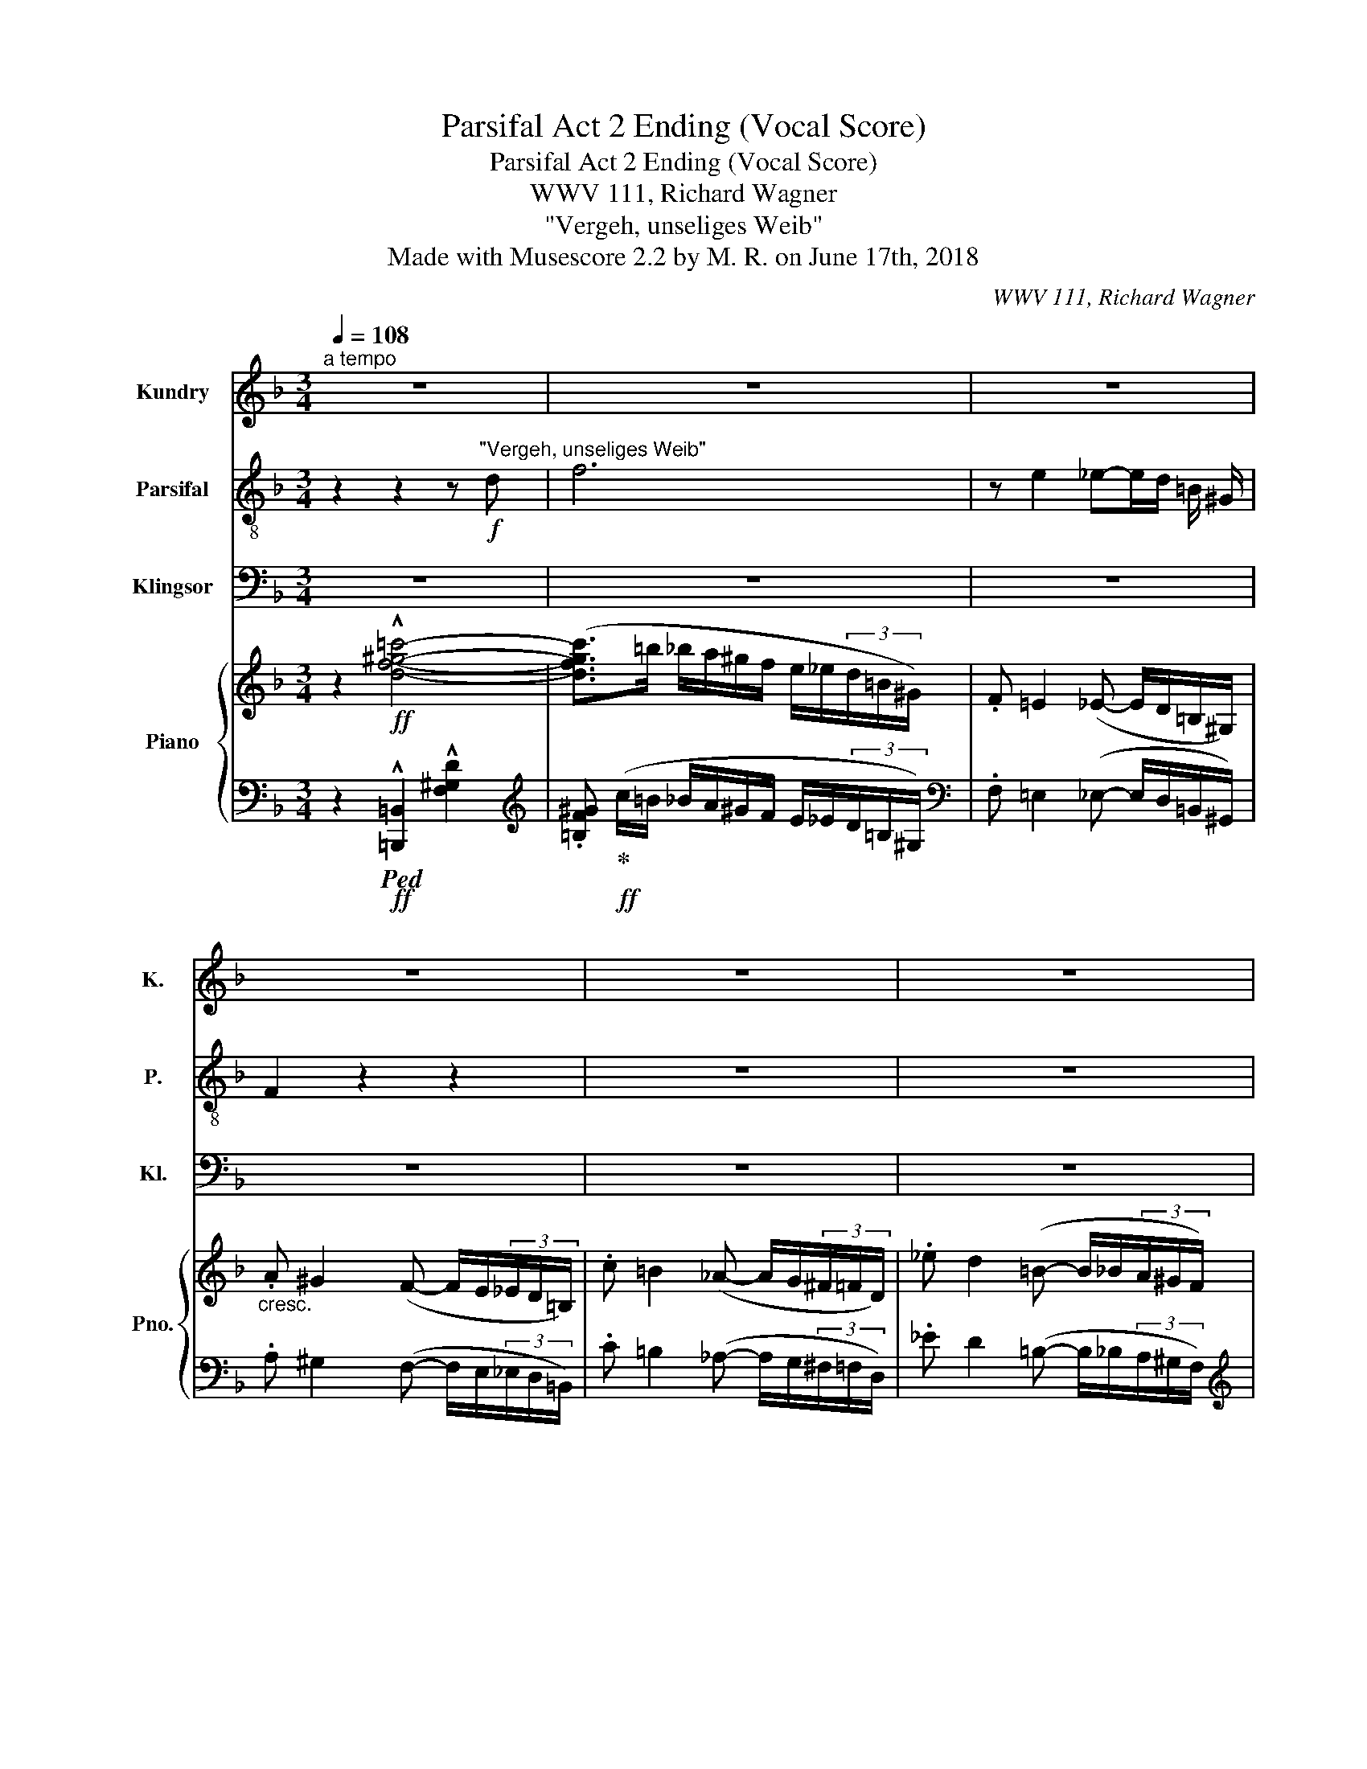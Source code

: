 X:1
T:Parsifal Act 2 Ending (Vocal Score)
T:Parsifal Act 2 Ending (Vocal Score)
T:WWV 111, Richard Wagner
T:"Vergeh, unseliges Weib"
T:Made with Musescore 2.2 by M. R. on June 17th, 2018
C:WWV 111, Richard Wagner
%%score 1 2 3 { ( 4 6 9 ) | ( 5 7 8 10 ) }
L:1/8
Q:1/4=108
M:3/4
K:F
V:1 treble nm="Kundry" snm="K."
V:2 treble-8 nm="Parsifal" snm="P."
V:3 bass nm="Klingsor" snm="Kl."
V:4 treble nm="Piano" snm="Pno."
V:6 treble 
V:9 treble 
V:5 bass 
V:7 bass 
V:8 bass 
V:10 bass 
V:1
"^a tempo" z6 | z6 | z6 | z6 | z6 | z6 | z2 f3 d | z6 | z f2 d z d | b2- b z z2 | z2 f2- (3f f f | %11
 f ^G z2 z d | f4- f z | z d2 d2 d | g4 ^c z | z d2 d2 d | a6- | a4 A z | z6 | z6 | %20
[Q:1/4=96] z2 z2 z B | B3/2 c/ c3/2 ^c/ (3(ce) g | B3/2 c/ c3/2 ^c/ (3(c e) g | A2 z3/2 _e/ e2 | %24
 z2 d3/2 _e/ e2 | z2 d>_e e3/2 ^f/ | ^f2 f2[Q:1/4=108] (f>a) | a2 =B z z d | d4 d2 | f2 d2 z d | %30
 d2 d3 d | g4 G2 | z2 z2 e2- | e4 e2 | g6- | g2 G3 G ||[Q:1/4=84]"^Etwas breiter" ^F4 z2 | %37
 =f4 =F2 | z6 | _g4 _G2 | z6 | z2 ^G4 | z2 =G2 z ^F | A4 z2 | z6 | z2 (3g2 e2 ^c2 | ^f4 ^F F || %47
[K:C][M:4/4] =B4 z4 | z8 | z8 | z8 | z8 | z8 | z8 ||[K:D][Q:1/4=72]"^Etwas zurückhaltend" z8 | z8 | %56
 z8 | z8 | z8 | z8 | z8 | z8 | z8 | z8 | z8 | z8 | z8 ||[Q:1/4=140]"^Wieder ganz lebhaft" z8 | z8 | %69
 z8 | z8 | z8 | z8 | z8 | z8 | z8 | z8 | z8 | z8[Q:1/4=128] | z8 |[Q:1/4=114] z8 | z8 | z8 | %83
 z8[Q:1/4=104] | z8 | z8 |[Q:1/4=94] z8 |[Q:1/4=92] z8 |[Q:1/4=84]"^rall." z8 | z8 | %90
[Q:1/4=64] z8[Q:1/4=108]"^accel."[Q:1/4=140] |[Q:1/4=108]"^a tempo" z8 | z8 | z8 | z8 | z8 | %96
[Q:1/4=86]"^rall." z8[Q:1/4=78] |[Q:1/4=72] z8 | z8 | z8 | z8[Q:1/4=50][Q:1/4=42] |] %101
V:2
 z2 z2 z"^\"Vergeh, unseliges Weib\""!f! d | f6 | z e2 _e-e/d/ =B/ ^G/ | F2 z2 z2 | z6 | z6 | z6 | %7
 z6 | z6 | z6 | z6 | z6 | z6 | z6 | z6 | z6 | z6 | z6 | z6 | z6 | z6 | z6 | z6 | z6 | z6 | z6 | %26
 z6 | z6 | z6 | z6 | z6 | z6 | z6 | z6 | z6 | z6 || z6 | z6 | z6 | z6 | z6 | z6 | z6 | z6 | z6 | %45
 z6 | z6 ||[K:C][M:4/4] z8 | z8 | z8 | z8 | z8 | z8 | z8 ||[K:D] z8 | z8 | z!mp! d d d d3 d | %57
 d4- d d d3/2 g/ | g4 G2 z2 | z8 | z4 z2 =c c | e6 e d | d2 =c2 z2 c c | =c3 B B A z2 | %64
 z =c c4 A A |!mp!!<(! =f4 A2 z2 | d2- (3d d d d2- (3d d!f! d!<)! || a2 z2 z4 | z8 | z8 | z8 | z8 | %72
 z8 | z8 | z8 | z8 | z8 | z8 | z8 | z8 | z8 | z8 | z8 | z8 | z8 | z2!p! B2 B4 | z2 B2 B2!pp! B2 | %87
 =d8- | d6 d2 | d6 ^G2 | ^G4 z4 | z8 | z8 | z8 | z8 | z8 | z8 | z8 | z8 | z8 | z8 |] %101
V:3
 z6 | z6 | z6 | z6 | z6 | z6 | z6 | z6 | z6 | z6 | z6 | z6 | z6 | z6 | z6 | z6 | z6 | z6 | z6 | %19
 z6 | z6 | z6 | z6 | z6 | z6 | z6 | z6 | z6 | z6 | z6 | z6 | z6 | z6 | z6 | z6 | z6 || z6 | z6 | %38
 z6 | z6 | z6 | z6 | z6 | z6 | z6 | z6 | z6 ||[K:C][M:4/4] z4 z2 D2- | D2 =B,2 z2 B,2 | %49
 B,3 B, D F ^G, A, | _B,4 z4 | z2 _B,2 B,3 _D | _D3 D D2 D D | ^C6 C2 ||[K:D] D2- D z z4 | z8 | %56
 z8 | z8 | z8 | z8 | z8 | z8 | z8 | z8 | z8 | z8 | z8 || z8 | z8 | z8 | z8 | z8 | z8 | z8 | z8 | %75
 z8 | z8 | z8 | z8 | z8 | z8 | z8 | z8 | z8 | z8 | z8 | z8 | z8 | z8 | z8 | z8 | z8 | z8 | z8 | %94
 z8 | z8 | z8 | z8 | z8 | z8 | z8 |] %101
V:4
 z2!ff! !^![df^g=c']4- | ([dfgc']>=b _b/a/^g/f/ e/_e/(3d/=B/^G/) | .F =E2 (_E- E/D/=B,/^G,/) | %3
"_cresc." .A ^G2 (F- F/E/(3_E/D/=B,/) | .c =B2 (_A- A/G/(3^F/=F/D/) | ._e d2 (=B- B/_B/(3A/^G/F/) | %6
!f! .f!p! !tenuto!e2 !tenuto!_e2 .d |!f! .[_B_b] !>![Aa]2 !>![^G^g]2 .[=G=g] | %8
!f! .f!p! !tenuto!e2 !tenuto!_e2 .d |!f! .[_B_b] !>![Aa]2 !>![^G^g]2 .[=G=g] | %10
!f! .f!p! !tenuto!e2 !tenuto!_e2 .d | .f !tenuto!e2"_cresc." !tenuto!_e2 .d | %12
 .f !tenuto!e2 !tenuto!_e2 .d | .f !tenuto!e2 !tenuto!_e2!f! .d | %14
!p! .=g !tenuto!^f2 !tenuto!=f2 .e | _a g2 ^f2 =f | (=a ^g2) =g2 ^f | a ^g2 =g2 ^f- | %18
!f! [Fcef](^f/4g/4a/4=b/4 !^![cc']2 f)!f! (a/4b/4c'/4d'/4 | !^![ee']2- [ee']/c'/a/g/ ^f/e/c/=B/) | %20
!f! [G_B]>.[G=c][Gc]>.[G^c] (3.[Gc].e.g |!p! [GB]>.[Gc][Gc]>.[G^c]!<(! (3.[Gc].e!f!.g!<)! | %22
!p! [GB]>.[Gc][Gc]>.[G^c]!<(! (3.[Gc].e!f!.g!<)! | %23
!p! [A=c]>.[Ad][Ad]>.[A_e]!<(! (3.[Ae].^f!f!.a!<)! | %24
!p! [Ac]>.[Ad][Ad]>.[A_e]!<(! (3.[Ae].^f!f!.a!<)! | %25
!p! [Ac]>.[Ad][Ad]>.[GB_e]"_cresc."[GBe]>.[Be^f] | %26
 [B_e^f]>.[cea][cea]>.[cfac'] (3.[cfac'].[_e_e'].[^f^f'] |!f! .[ad'=f'a'] z!p!!<(! [=B,=B]4!<)! | %28
!f!!>(! (_B,/_B/A,/A/ _A,/_A/F,/F/!>)! (3.D)._D.C |!p!!<(! !tenuto![=B,=B]6!<)! | %30
!>(! (_B,/!f!_B/A,/A/ _A,/_A/F,/F/!>)! (3.D)._D.C |!p!!<(! [eg]6-!<)! | %32
!f! (3[eg].[eg]!>(!.[eg] (3.[eg].[Geg].[Geg] (3.[Geg].[G=eg].[Geg]!>)! | %33
!p! [Geg]2- (3[Geg].[Geg].[Geg] (3.[Geg].[Geg].[Geg] | %34
"_cresc." [Geg]2- (3[Geg].[Geg].[Geg] (3.[Geg].[Geg].[Geg] | x6 || %36
!f! (6:4:6^F/^f/F/f/F/f/ !///-!F f !///-!F f |!p! !///-![d=fa]2 A2 !///-![dfa] A | %38
"_cresc." !///-![_dfb]2 B2 !///-![dfb] B |!f! !///-![_d_gb]2 B2 !///-![dgb] B | %40
 (3:2:2x/ (=a(3:2:2x/^g(3:2:2x/f(3:2:2x/d(3:2:2x/=B(3:2:2x/A) | %41
 (3(A/F/A/(3F/A/F/ (3^G/E/G/(3E/G/E/ (3G/E/G/(3E/G/E/ | %42
!p! (3^G/E/G/(3E/G/E/ (3=G/_E/G/(3E/G/E/ (3G/E/G/(3E/^F/E/) |"_cresc." [A,C=EA]6 | x6 | %45
!f! !^![^A^c^f]2!f! !^![GAcg]2 z2 | z2!f! [^F=Bd^f] z!p! [^A,^CF] z || %47
[K:C][M:4/4] z2!f!!ff! (!^![df^g^c']2- [dfgc']/=c'/).b/.g/ .f/.d/.^c/.=c/ | %48
!f! !///-![^FGB]2!p! D2 !///-![FGB]2 D2 |!p! !///-![^FGB]2 D2 !///-![FGB]2 D2- | %50
 [DF=G_B]2!f! !^![Dd]2 !^![Ee]2 !^![Ff]2 |!f! !///-![_B_df]2!p! F2 !///-![Bdf]2 F2 | %52
"_cresc." !///-![_B_df]2 F2 !///-![Bdf]2 F2- | %53
 [F_B_df]2"_cresc." !>![^D=A^c^d]2 !>![^EAc^e]2 !>![^FAc^f]2 ||[K:D]!ff! !^![A=dfa]8[K:bass] | %55
!p! !///-!F2 F,2!<(! !///-!F F, F[K:treble] [Gd]!<)! | %56
!mp!!>(! z2!p! (6:4:6d'/d/d'/d/!>)!d'/d/ (6:4:6d'/d/d'/d/d'/d/ (6:4:6d'/d/d'/d/d'/d/ | %57
 (6:4:6d'/d/d'/d/d'/d/ (6:4:6d'/d/d'/d/d'/d/ (6:4:6d'/d/d'/d/d'/d/ (6:4:6d'/d/d'/d/d'/d/ | %58
!p!!8va(! (6:4:6g'/g/g'/g/g'/g/ (6:4:6g'/g/g'/g/g'/g/ (6:4:6g'/g/g'/g/g'/g/ (6:4:6g'/g/g'/g/g'/g/ | %59
!p!!p! (6:4:6g'/g/g'/g/g'/g/ (6:4:6g'/g/g'/g/g'/g/!<(! (6:4:6g'/g/g'/g/g'/g/ g'!8va)! [=ceg]!<)! | %60
!>(! z2!8va(! g/g'/g/g'/ g/g'/g/g'/!>)! g/g'/g/g'/ | !//-!g2 g'2 !//-!g2 g'2!8va)! | %62
!p! !//-!=c'2 =c2 !//-!c'2 c2 | !//-!=c'2 =c2 !//-!c' c c'!p! [=FA=c] | %64
"_cresc." z2 !//-!=c' =c !//-!c'2 c2 |!<(! !//-![=fd']2 d2 !//-![fd']2 d2 | %66
 !//-![=fd'] d !//-![ge'] e !//-![a=f'] =f!ff! !//-![bg'] g!<)! || %67
!ff!!8va(! [=c'e'g']/g/[c'e'g']/g/ [c'e'g']/g/[c'e'g']/g/ [c'e'g']/g/[c'e'g']/g/ [c'e'g']/g/[c'e'g']/g/ | %68
!ff! [=c'e'g']/.f'/.e'/.^d'/ .=c'/!8va)!.a/.g/.f/ .e/.^d/.=c/.A/ (3(G/F/E/(3^D/=C/A,/) | %69
[K:bass]!ff! .F,.A,.^B,,.^C, .D,.=F,.^G,,.A,, | ._B,,.^C,.E,,.=F,, .^F,,.A,,.^B,,,.C,, | %71
[K:treble] z2!ff! (_A,/_A/A,/A/ G,/G/G,/G/ F,/F/F,/F/ | %72
 =A,/A/A,/A/)!ff! (_A,/_A/A,/A/ G,/G/G,/G/ F,/F/F,/F/ | %73
 =A,/=A/A,/A/)!ff![I:staff +1] (=F,/[I:staff -1]=F/[I:staff +1]F,/[I:staff -1]F/[I:staff +1] E,/[I:staff -1]E/[I:staff +1]E,/[I:staff -1]E/[I:staff +1] ^D,/[I:staff -1]^D/[I:staff +1]D,/[I:staff -1]D/ | %74
 ^F,/^F/F,/F/)!ff![I:staff +1] (=F,/[I:staff -1]=F/[I:staff +1]F,/[I:staff -1]F/[I:staff +1] E,/[I:staff -1]E/[I:staff +1]E,/[I:staff -1]E/[I:staff +1] ^D,/[I:staff -1]^D/[I:staff +1]D,/[I:staff -1]D/ | %75
 ^F,/^F/F,/F/)[I:staff +1] (=D,/[I:staff -1]D/[I:staff +1]D,/[I:staff -1]D/"_dim."[I:staff +1] C,/[I:staff -1]C/[I:staff +1]C,/[I:staff -1]C/[I:staff +1] =C,/[I:staff -1]=C/[I:staff +1]C,/[I:staff -1]C/ | %76
[I:staff +1] _E,/[I:staff -1]_E/[I:staff +1]E,/[I:staff -1]E/)[I:staff +1] (=C,/[I:staff -1]=C/[I:staff +1]C,/[I:staff -1]C/[I:staff +1] B,,/[I:staff -1]B,/[I:staff +1]B,,/[I:staff -1]B,/[I:staff +1] ^A,,/[I:staff -1]^A,/[I:staff +1]A,,/[I:staff -1]A,/ | %77
[I:staff +1] D,/[I:staff -1]D/[I:staff +1]D,/[I:staff -1]D/)[I:staff +1] (_B,,/[I:staff -1]_B,/[I:staff +1]B,,/[I:staff -1]B,/[I:staff +1] A,,/[I:staff -1]A,/[I:staff +1]A,,/[I:staff -1]A,/[I:staff +1] ^G,,/[I:staff -1]^G,/[I:staff +1]G,,/[I:staff -1]G,/ | %78
[I:staff +1] =C,/[I:staff -1]=C/[I:staff +1]C,/[I:staff -1]C/)[I:staff +1] (_A,,/[I:staff -1][K:bass]_A,/[I:staff +1]A,,/[I:staff -1]A,/[I:staff +1] G,,/[I:staff -1]G,/[I:staff +1]G,,/[I:staff -1]G,/[I:staff +1] F,,/[I:staff -1]F,/[I:staff +1]F,,/[I:staff -1]F,/) | %79
"_dim." =F,8- | F,4 D,4 | z8 | z8 | z4!p! ([A,-=F]4 | E4 ^D4 | [^D,A,^F]8- | [A,F]2) z2 z4 | %87
[K:treble] z4!pp! ([=F-_B]4 | A4 ^G4 | [=F=B]8-) | [FB]8 |!ff! (!^![=gb]8- | [gb]4 ([^A-f^a-]4) | %93
 [A^ea]4)!ff! (=a4 |!<(! ^g4 =g4)!<)! | [ce=g-]8 |!>(! (g4 f3 e!>)! |!p! c'2 b6-) | %98
 [dfb]2!p! [Bdfb]6 | z2!p! [B,DFB]6 | z2[K:bass]!ff! !>![D,F,B,]2 !fermata!z4!f! |] %101
V:5
 z2!ff!!ped! !^![=B,,,=B,,]2 !^![F,^G,D]2 | %1
[K:treble] .[=B,F^G]!ped-up!!ff! (c/=B/ _B/A/^G/F/ E/_E/(3D/=B,/^G,/) | %2
[K:bass] .F, =E,2 (_E,- E,/D,/=B,,/^G,,/) | .A, ^G,2 (F,- F,/E,/(3_E,/D,/=B,,/) | %4
 .C =B,2 (_A,- A,/G,/(3^F,/=F,/D,/) | ._E D2 (=B,- B,/_B,/(3A,/^G,/F,/) |[K:treble] D2 ^D2 =E>F | %7
[K:bass]!f! !>!E,6 |[K:treble] !tenuto!D2 !tenuto!^D2 !tenuto!=E>F |[K:bass]!f! !>!E,6 | %10
[K:treble] !tenuto!D2 !tenuto!^D2 !tenuto!=E>F | !tenuto!D2 !tenuto!^D2 !tenuto!=E>F | %12
 !tenuto!D2 !tenuto!^D2 !tenuto!=E>F | !tenuto!D2 !tenuto!^D2 !tenuto!=E>F | %14
[K:bass]!p! [E,,E,]2 [=F,,=F,]2 [^F,,^F,]>[G,,G,] | [F,,F,]2 [^F,,^F,]2 [G,,G,]>[_A,,_A,] | %16
 !>![^F,,^F,]2 !>![G,,G,]2 !>![^G,,^G,]>[=A,,=A,] | %17
 !>![^F,,^F,]2 !>![=G,,=G,]2 !>![^G,,^G,]>[A,,A,] | %18
 (3.[A,,A,][K:treble]!f! .[A,CE^F].[A,CEF] (3.[A,CEF].[A,CEF].[A,CEF] (3.[A,CEF].[A,CEF].[A,CEF] | %19
!f! (3.[CE^FA].[CEFA].[CEFA] (3.[CEFA].[CEFA].[CEFA] .[CEFA] z | %20
 [^CE]>.[=CE][CE]>.[B,,B,E] (3.[B,,B,E].[G,,G,].[E,,E,] | [^CE]>.[=CE][CE]>.[B,E] (3.[B,E].G,.E, | %22
 [^CE]>.[=CE][CE]>.[B,E] (3.[B,E].G,.E, | [_E^F]>.[DF][DF]>.[CF] (3.[CF].A,.^F, | %24
 [_E^F]>.[DF][DF]>.[C,CF] (3.[C,CF].[A,,A,].[^F,,^F,] | %25
 [_E,_E^F]>.[D,DF][D,DF]>[K:bass].[C,C][C,C]>.[B,,B,] | %26
 [B,,B,]>.[^F,,^F,][F,,F,]>.[_E,,_E,][E,,E,]>.[C,,C,] | %27
 (=B,,,/=B,,/D,,/D,/!ped! E,,/E,/F,,/F,/ ^G,,/^G,/A,,/A,/)!ped-up! | [_B,,,_B,,]4- [B,,,B,,] z | %29
!ped! (=B,,,/=B,,/D,,/D,/ E,,/E,/F,,/F,/ ^G,,/^G,/A,,/A,/)!ped-up! | [_B,,,_B,,]4- [B,,,B,,] z | %31
!ped! (^C,,/^C,/E,,/E,/ ^F,,/^F,/G,,/G,/ ^A,,/^A,/=B,,/=B,/)!ped-up! | %32
 (=C,/=C/=B,,/=B,/ _B,,/_B,/G,,/G,/ (3[E,,E,][_E,,_E,][D,,D,]) | %33
!ped! (^C,,/^C,/E,,/E,/ ^F,,/^F,/G,,/G,/ ^A,,/^A,/=B,,/=B,/)!ped-up! | %34
!ped! (E,,/E,/G,,/G,/ =A,,/=A,/_B,,/_B,/ ^C,/^C/D,/D/)!ped-up! | %35
 ([G,,G,]/[I:staff -1]([EG]/[I:staff +1][B,,B,]/[I:staff -1]B/!ped![I:staff +1] C,/[I:staff -1][Cc]/[I:staff +1]^C,/[I:staff -1][^C^c]/[I:staff +1] E,/[I:staff -1][Ee]/[I:staff +1]=F,/)[I:staff -1][=F=f]/)!ped-up! || %36
!ped![I:staff +1] !>!^F,3 !>!A,!>![^B,,^B,]!>![^C,^C]!ped-up! | [D,D]2- [D,D] z z2 | %38
 !>![_B,,_B,]3 !>![_D,_D]!>![E,,E,]!>![F,,F,] | !>![_G,,_G,]3 !>![B,,B,]!>![C,,C,]!>![_D,,_D,] | %40
 .[=D,,=D,]2!p! [F,A,]4- | ([F,A,]2 [E,^G,]4-) | ([E,G,]2 =G,3 ^F,) | %43
!ped! ^F,,,/^F,,/A,,,/A,,/ [=B,,,=B,,]/[I:staff -1]=B,/[I:staff +1][C,,C,]/[I:staff -1]C/[I:staff +1] [^D,,^D,]/[I:staff -1]^D/[I:staff +1][=E,,=E,]/[I:staff -1]=E/ | %44
[I:staff +1] .[=F,,=F,]/!ped-up![I:staff -1].[A,C=F]/[I:staff +1].[E,,E,]/[I:staff -1].[CFA]/[I:staff +1].[C,,C,]/[I:staff -1].[EAc]/[I:staff +1].[=B,,,=B,,]/[I:staff -1].[Ace]/[I:staff +1].[A,,,A,,]/[I:staff -1].[Ac=f]/[I:staff +1].[G,,,G,,]/[I:staff -1].[Ac=f]/ | %45
!f![I:staff +1] !^![^F,,,^F,,]2!f! !^![E,,,E,,]2 z2 | z2 [^F,,,^F,,] z [^F,,^F,] z || %47
[K:C][M:4/4] z2!ped! [B,,,B,,]2- !^![F,^G,DF]2- [F,G,DF]!ped-up! z | z8 | %49
 z (3(^A,,/B,,/^C,/ D,3) .F,.[^G,,^G,].[=A,,A,] | %50
!ped!!<(! [_B,,_B,]2[K:treble] !///-![_B,F] G!ped-up! !///-![B,F] G !///-![B,D] G!<)! | [_B,_D]8 | %52
[K:bass] z (3(^F,,/G,,/A,,/ _B,,3) [_D,_D][=E,,=E,][=F,,F,] | %53
 [_G,,_G,]2 !///-!!^![^F,=A,] ^C !///-![F,A,]2 C2 || %54
[K:D][K:treble] z2[K:bass]!ped! .D,, z (7:4:7(D,/E,/F,/G,/A,/B,/C/ D)!ped-up! z | %55
[K:treble] B4 x4!ped! | [G,B,]8!ped-up! | z8 |!ped! ([GBd]8!ped-up! | ([EGBe]6) z [=CEG]) | %60
 [=CEG]8 | z8 | ([=CEG]8 | ([A,=CEA]6) z [=F,A,=C]) |[K:bass] [=F,A,=C]8 | [D,=F,A,D]8 | %66
 [A,=F]2 [G,E]2!ped! [=F,D]2 [B,DG]2!ped-up! ||!ped!!ff!!ff! z2 !^![E,A,=CE]6 | %68
 F,,,/F,,/F,,,/F,,/ F,,,/F,,/F,,,/F,,/!ped-up! F,,,/F,,/F,,,/F,,/ F,,,/F,,/F,,,/F,,/ | %69
 !//-!!^!F,,,2 F,,2 !//-!!^!=F,,,2 =F,,2 | !//-!!^!E,,,2 E,,2 !//-!!^!_E,,,2 _E,,2 | %71
!ff! !^![D,,,D,,]8- | [D,,,D,,]8 |!ff! [D,,,D,,]8- | [D,,,D,,]8 |!ff! =D,,8- | D,,8- | D,,8- | %78
 D,,8 | =F,,8- | F,,4 D,,4 |!p! [B,,,B,,]8- | [B,,,B,,]8- | [B,,,B,,]8- | [B,,,B,,]8- | %85
 [B,,,B,,]8- | [B,,,B,,]8 |!pp! [=D,,=D,]8- | [D,,D,]8 |!pp! [D,^G,]8- | %90
 z4[K:treble]"_cresc."[I:staff -1] (3^E/F/^G/(3A/^A/[I:staff +1]B/ (3c/d/e/[I:staff -1]^e/4f/4^g/4^a/4 | %91
!ff!!ped![I:staff +1] !^![C=E=GB]6[K:bass][I:staff -1] !^![CEGB]2- | %92
 [CEGB]4!ped-up![I:staff +1] ([^B,^DF]4 |!ped! [=B,=D^E]4)!ped-up! (^E4 | F4 G3 ^G) | %95
!ped! [F,CE]8 | F,,/F,/F,,/F,/ F,,/F,/F,,/F,/ F,,/F,/F,,/F,/!ped-up! F,,/F,/.F,, | %97
[K:treble]!p! [B,DFB]2[K:bass]!p! [D,F,]6- |!p! [D,F,]2 x4 x2 | %99
 B,,/B,,/!f!B,,,/B,,/ B,,,/B,,/B,,,/B,,/ B,,,/B,,/B,,,/B,,/ B,,,/B,,/B,,,/B,,/ | %100
!<(! B,,,/B,,/B,,, .[B,,,B,,]2!<)! B,,,/B,,/B,,,/B,,/!p! B,,,/B,,/!fermata!B,,, |] %101
V:6
 x6 | x6 | x6 | x6 | x6 | x6 | (3^GGG- (3GGG- (3GGG | %7
 (3[^ce][ce][ce]- (3[ce][ce][ce]- (3[ce][ce][ce] | (3^GGG- (3GGG- (3GGG | %9
 (3[^ce][ce][ce]- (3[ce][ce][ce]- (3[ce][ce][ce] | (3^GGG- (3GGG- (3GGG | (3^GGG- (3GGG- (3GGG | %12
 (3^GGG- (3GGG- (3GGG | (3^GGG- (3GGG- (3GGG | %14
 [_B^c]/=G/[Bc]/^F/"_cresc." [Bc]/F/[Bc]/=F/ [Bc]/F/[Bc]/E/ | %15
 [Bd]/_A/[Bd]/G/ [Bd]/G/[Bd]/^F/ [Bd]/F/[Bd]/=F/ | %16
 [c_e]/=A/[ce]/^G/ [ce]/G/[ce]/=G/ [ce]/G/[ce]/^F/ | %17
 [c_e]/A/[ce]/^G/ [ce]/G/[ce]/=G/ [ce]/G/[c=e]/-^F/- | x6 | x6 | x6 | x6 | x6 | x6 | x6 | x6 | x6 | %27
 x6 | x6 | x6 | x6 | (=B6 | _B2-) B x3 | x6 | x6 | x6 || x6 | x6 | x6 | x6 | %40
 (3f/a/f/(3e/^g/e/(3=d/f/d/(3=B/d/B/(3^G/B/G/(3F/A/F/ | D6- | D2 (3:2:2x/ _E x3 | x6 | x6 | x6 | %46
 x6 ||[K:C][M:4/4] x8 | x8 | x8 | x8 | x8 | x8 | x8 || %54
[K:D] x2[K:bass] .D, z!f!!>(! (7:4:7(F,,/G,,/A,,/B,,/C,/D,/E,/ (7:4:7F,/G,/A,/B,/C/!>)!!p!D/E/) | %55
 x7[K:treble] x | [Gd]8 | x8 |!8va(! x8 | x7!8va)! x | [=ceg]8!8va(! | x8!8va)! | x8 | x8 | %64
 [=FA=c]8 | x8 | x8 ||!8va(! x8 | x5/2!8va)! x11/2 |[K:bass] x8 | x8 |[K:treble] x8 | x8 | x8 | %74
 x8 | x8 | x8 | x8 | x5/2[K:bass] x11/2 | %79
 !>!B,,2 z2 !tenuto!B,,2 z[I:staff +1] (3B,,,/[I:staff -1]B,,/[I:staff +1]B,,,/ | %80
[I:staff -1] !tenuto!B,,2 z2 z2 !tenuto!B,,2 | x8 | x8 | x4 (^D,4 | E,4 ^E,3 ^F, | x8 | D,2) x6 | %87
[K:treble] x4 (^B,4 | A,4 ^A,3 =B,) | x8 | x8 | x8 | x8 | x4 [Bd]4- | [Bd]8 | B6 [CEB]2- | %96
 [CEB]6 [^Ac]2 | [df]8- | x8 | x8 | x2[K:bass] x6 |] %101
V:7
 x6 |[K:treble] x6 |[K:bass] x6 | x6 | x6 | x6 |[K:treble] =B,6 | %7
[K:bass] [=G,,=G,]2 [^G,,^G,]2 [A,,A,]>[B,,B,] |[K:treble] =B,6 | %9
[K:bass] [=G,,=G,]2 [^G,,^G,]2 [A,,A,]>[B,,B,] |[K:treble] =B,6 | !tenuto!=B,6 | !>!_B,6 | !>!A,6 | %14
[K:bass] x6 | x6 | x6 | x6 | x2/3[K:treble] x16/3 | x6 | x6 | x6 | x6 | x6 | x6 | %25
 x7/2[K:bass] x5/2 | x6 | x6 | x6 | x6 | x6 | x6 | x6 | x6 | x6 | x6 || x6 | x6 | x6 | x6 | %40
 x2 (D,4 | =B,,6) | C,2- [C,_E,]2 [A,,C,]2 | x6 | x6 | x6 | x6 || %47
[K:C][M:4/4] x4 [B,,,B,,]2- [B,,,B,,]2 | x8 | x8 | x2[K:treble] x6 | x8 |[K:bass] x8 | x8 || %54
[K:D][K:treble] !^![=DF]8[K:bass] |[K:treble] (([B,DF]6 x [G,B,])) | x8 | x8 | x8 | x8 | x8 | x8 | %62
 x8 | x8 |[K:bass] x8 | x8 | D,7 .[G,,G,] || [F,,,F,,]8 | x8 | x8 | x8 | x8 | x8 | x8 | x8 | x8 | %76
 x8 | x8 | x8 | !>!B,,,2 z2 !tenuto!B,,,2 z x | !tenuto!B,,,2 z2 z2 !tenuto!B,,,2 | x8 | x8 | x8 | %84
 x8 | x8 | x8 | x8 | x8 | x8 | [D,G,]8[K:treble] | %91
 z2[K:bass]!ff! (F,,,/F,,/F,,,/F,,/ F,,,/F,,/F,,,/F,,/ F,,,/F,,/F,,,/F,,/) | %92
 (F,,/F,/F,,/F,/ F,,/F,/.F,,) x4 | z/ (F,,/F,,,/F,,/ F,,,/F,,/F,,,/F,,/) !^![F,B,D]4- | [F,B,D]8 | %95
 z F,,/F,/ F,,/F,/F,,/F,/ F,,/F,/F,,/F,/ F,,/F,/F,,/F,/ | x8 | %97
[K:treble] x2[K:bass] B,,/B,/B,,/B,/ B,,/B,/B,,/B,/ B,,/B,/B,,/B,/ | %98
 B,,/B,/B,,/B,/ B,,/B,/B,,/B,/ B,,/B,/B,,/B,/ B,,/B,/B,,/B,/ | x8 | x8 |] %101
V:8
 x6 |[K:treble] x6 |[K:bass] x6 | x6 | x6 | x6 |[K:treble] x6 |[K:bass] x6 |[K:treble] x6 | %9
[K:bass] x6 |[K:treble] x6 | x6 | x6 | x6 |[K:bass] x6 | x6 | x6 | x6 | x2/3[K:treble] x16/3 | x6 | %20
 x6 | x6 | x6 | x6 | x6 | x7/2[K:bass] x5/2 | x6 | x6 | x4 (3.D,._D,.C, | x6 | x4 (3.D,._D,.C, | %31
 x6 | x6 | x6 | x6 | x6 || x6 | x6 | x6 | x6 | x6 | x6 | x6 | x6 | x6 | x6 | x6 ||[K:C][M:4/4] x8 | %48
 x8 | x8 | x2[K:treble] x6 | x8 |[K:bass] x8 | x8 ||[K:D][K:treble] x81/40[K:bass] x6 | %55
[K:treble] x8 | x8 | x8 | x8 | x8 | x8 | x8 | x8 | x8 |[K:bass] x8 | x8 | x8 || x8 | x8 | x8 | x8 | %71
 x8 | x8 | x8 | x8 | x8 | x8 | x8 | x8 | x8 | x8 | x8 | x8 | x8 | x8 | x8 | x8 | x8 | x8 | x8 | %90
 x4[K:treble] x4 | x2[K:bass] x6 | x8 | x8 | x8 | x8 | x8 |[K:treble] x2[K:bass] x6 | x8 | x8 | %100
 x8 |] %101
V:9
 x6 | x6 | x6 | x6 | x6 | x6 | x6 | x6 | x6 | x6 | x6 | x6 | x6 | x6 | x6 | x6 | x6 | x6 | x6 | %19
 x6 | x6 | x6 | x6 | x6 | x6 | x6 | x6 | x6 | x6 | x6 | x6 | x6 | x6 | x6 | x6 | x6 || x6 | x6 | %38
 x6 | x6 | =A2 x4 | x6 | x6 | x6 | x6 | x6 | x6 ||[K:C][M:4/4] x8 | x8 | x8 | x8 | x8 | x8 | x8 || %54
[K:D] x2[K:bass] x6 | x7[K:treble] x | x8 | x8 |!8va(! x8 | x7!8va)! x | x2!8va(! x6 | x8!8va)! | %62
 x8 | x8 | x8 | x8 | x8 ||!8va(! x8 | x5/2!8va)! x11/2 |[K:bass] x8 | x8 |[K:treble] x8 | x8 | x8 | %74
 x8 | x8 | x8 | x8 | x5/2[K:bass] x11/2 | x8 | x8 | x8 | x8 | x8 | A,8 | x8 | x8 |[K:treble] x8 | %88
 F8 | x8 | x8 | x8 | x8 | x8 | x8 | x8 | x8 | x8 | x8 | x8 | x2[K:bass] x6 |] %101
V:10
 x6 |[K:treble] x6 |[K:bass] x6 | x6 | x6 | x6 |[K:treble] x6 |[K:bass] x6 |[K:treble] x6 | %9
[K:bass] x6 |[K:treble] x6 | x6 | x6 | x6 |[K:bass] x6 | x6 | x6 | x6 | x2/3[K:treble] x16/3 | x6 | %20
 x6 | x6 | x6 | x6 | x6 | x7/2[K:bass] x5/2 | x6 | x6 | x6 | x6 | x6 | x6 | x6 | x6 | x6 | x6 || %36
 x6 | x6 | x6 | x6 | x6 | x6 | x6 | x6 | x6 | x6 | x6 ||[K:C][M:4/4] x8 | x8 | x8 | %50
 x2[K:treble] x6 | x8 |[K:bass] x8 | x8 ||[K:D][K:treble] x81/40[K:bass] x6 |[K:treble] x8 | x8 | %57
 x8 | x8 | x8 | x8 | x8 | x8 | x8 |[K:bass] x8 | x8 | x8 || x8 | x8 | x8 | x8 | x8 | x8 | x8 | x8 | %75
 x8 | x8 | x8 | x8 | x8 | x8 | x8 | x8 | x8 | x8 | x8 | x8 | x8 | x8 | x8 | x4[K:treble] x4 | %91
 x2[K:bass] x6 | x4 F,,,/F,,/F,,,/F,,/ F,,,/F,,/F,,,/F,,/ | x8 | x8 | x8 | x8 | %97
[K:treble] x2[K:bass] x6 | x8 | x8 | x8 |] %101

